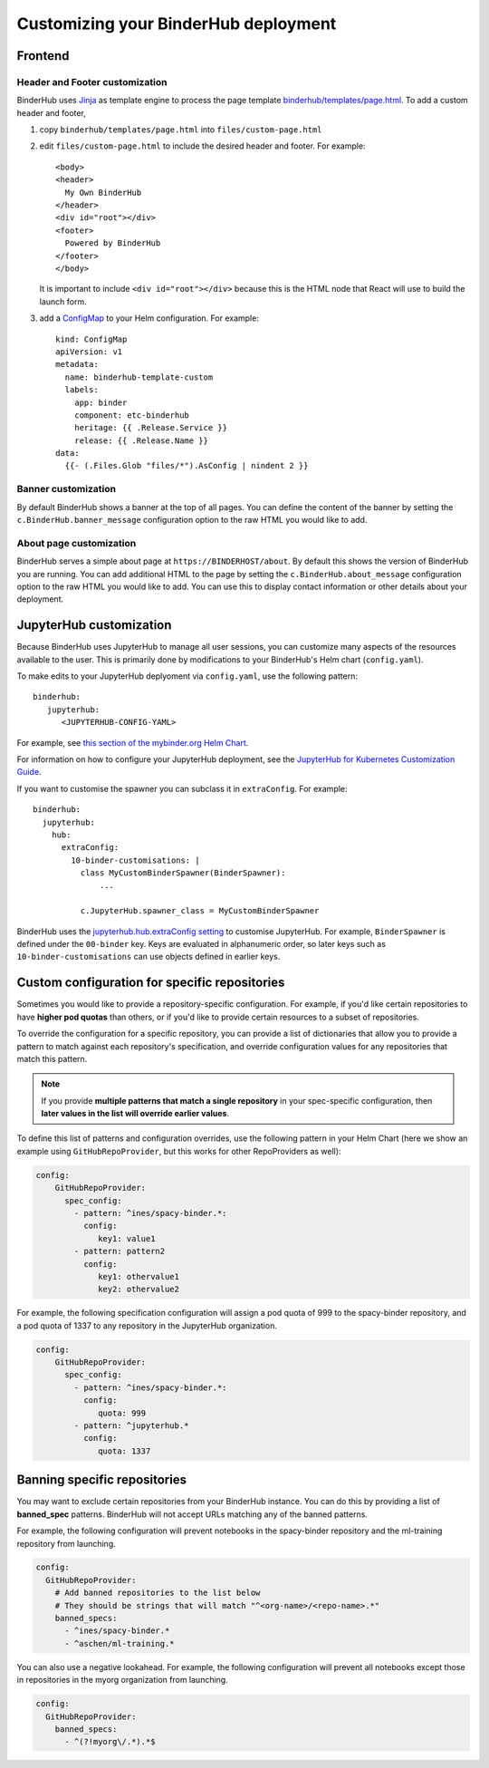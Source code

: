 Customizing your BinderHub deployment
=====================================

Frontend
--------

Header and Footer customization
~~~~~~~~~~~~~~~~~~~~~~~~~~~~~~~

BinderHub uses `Jinja <https://jinja.palletsprojects.com/en/stable/>`_ as template engine
to process the page template `binderhub/templates/page.html <https://github.com/jupyterhub/binderhub/blob/main/binderhub/templates/page.html>`_.
To add a custom header and footer,

1. copy ``binderhub/templates/page.html`` into ``files/custom-page.html``
2. edit ``files/custom-page.html`` to include the desired header and footer.
   For example::

      <body>
      <header>
        My Own BinderHub
      </header>
      <div id="root"></div>
      <footer>
        Powered by BinderHub
      </footer>
      </body>

   It is important to include ``<div id="root"></div>`` because this is the HTML node that React will use to build the launch form.
3. add a `ConfigMap <https://kubernetes.io/docs/concepts/configuration/configmap/>`_ to your Helm configuration.
   For example::

    kind: ConfigMap
    apiVersion: v1
    metadata:
      name: binderhub-template-custom
      labels:
        app: binder
        component: etc-binderhub
        heritage: {{ .Release.Service }}
        release: {{ .Release.Name }}
    data:
      {{- (.Files.Glob "files/*").AsConfig | nindent 2 }}

Banner customization
~~~~~~~~~~~~~~~~~~~~

By default BinderHub shows a banner at the top of all pages.
You can define the content of the banner by setting
the ``c.BinderHub.banner_message`` configuration option
to the raw HTML you would like to add.

About page customization
~~~~~~~~~~~~~~~~~~~~~~~~

BinderHub serves a simple about page at ``https://BINDERHOST/about``.
By default this shows the version of BinderHub you are running.
You can add additional HTML to the page by setting
the ``c.BinderHub.about_message`` configuration option
to the raw HTML you would like to add.
You can use this to display contact information
or other details about your deployment.

JupyterHub customization
------------------------

Because BinderHub uses JupyterHub to manage all user sessions, you can
customize many aspects of the resources available to the user. This is
primarily done by modifications to your BinderHub's Helm chart (``config.yaml``).

To make edits to your JupyterHub deplyoment via ``config.yaml``, use
the following pattern::

  binderhub:
     jupyterhub:
        <JUPYTERHUB-CONFIG-YAML>

For example, see `this section of the mybinder.org Helm Chart
<https://github.com/jupyterhub/mybinder.org-deploy/blob/a7d83838aea24a4f143a2b8630f4347fa722a6b3/mybinder/values.yaml#L192>`_.

For information on how to configure your JupyterHub deployment, see the
`JupyterHub for Kubernetes Customization Guide
<https://zero-to-jupyterhub.readthedocs.io/en/latest/#customization-guide>`_.

If you want to customise the spawner you can subclass it in ``extraConfig``.
For example::

  binderhub:
    jupyterhub:
      hub:
        extraConfig:
          10-binder-customisations: |
            class MyCustomBinderSpawner(BinderSpawner):
                ...

            c.JupyterHub.spawner_class = MyCustomBinderSpawner

BinderHub uses the `jupyterhub.hub.extraConfig setting
<https://zero-to-jupyterhub.readthedocs.io/en/latest/administrator/advanced.html#hub-extraconfig>`_
to customise JupyterHub.
For example, ``BinderSpawner`` is defined under the ``00-binder`` key.
Keys are evaluated in alphanumeric order, so later keys such as
``10-binder-customisations`` can use objects defined in earlier keys.

.. _repo-specific-config:

Custom configuration for specific repositories
----------------------------------------------

Sometimes you would like to provide a repository-specific configuration.
For example, if you'd like certain repositories to have **higher pod quotas**
than others, or if you'd like to provide certain resources to a subset of
repositories.

To override the configuration for a specific repository, you can provide
a list of dictionaries that allow you to provide a pattern to match against
each repository's specification, and override configuration values for any
repositories that match this pattern.

.. note::

   If you provide **multiple patterns that match a single repository** in your
   spec-specific configuration, then **later values in the list will override
   earlier values**.

To define this list of patterns and configuration overrides, use the
following pattern in your Helm Chart (here we show an example using
``GitHubRepoProvider``, but this works for other RepoProviders as well):

.. code-block:: yaml

   config:
       GitHubRepoProvider:
         spec_config:
           - pattern: ^ines/spacy-binder.*:
             config:
                key1: value1
           - pattern: pattern2
             config:
                key1: othervalue1
                key2: othervalue2

For example, the following specification configuration will assign a
pod quota of 999 to the spacy-binder repository, and a pod quota
of 1337 to any repository in the JupyterHub organization.

.. code-block:: yaml

   config:
       GitHubRepoProvider:
         spec_config:
           - pattern: ^ines/spacy-binder.*:
             config:
                quota: 999
           - pattern: ^jupyterhub.*
             config:
                quota: 1337


Banning specific repositories
----------------------------------------------

You may want to exclude certain repositories from your BinderHub instance.
You can do this by providing a list of **banned_spec** patterns.
BinderHub will not accept URLs matching any of the banned patterns.

For example, the following configuration will prevent notebooks in the spacy-binder
repository and the ml-training repository from launching.

.. code-block:: yaml

   config:
     GitHubRepoProvider:
       # Add banned repositories to the list below
       # They should be strings that will match "^<org-name>/<repo-name>.*"
       banned_specs:
         - ^ines/spacy-binder.*
         - ^aschen/ml-training.*

You can also use a negative lookahead. For example, the following configuration will
prevent all notebooks except those in repositories in the myorg organization from launching.

.. code-block:: yaml

   config:
     GitHubRepoProvider:
       banned_specs:
         - ^(?!myorg\/.*).*$
